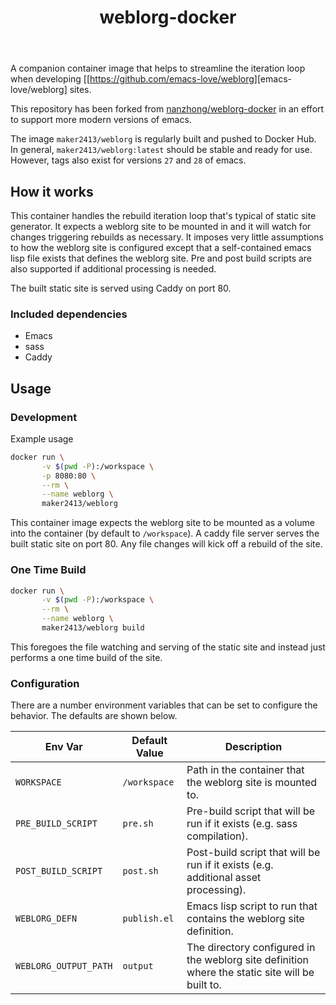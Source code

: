 #+TITLE: weblorg-docker

A companion container image that helps to streamline the iteration loop when
developing [[https://github.com/emacs-love/weblorg][emacs-love/weblorg] sites.

This repository has been forked from [[https://github.com/nanzhong/weblorg-docker][nanzhong/weblorg-docker]] in an effort to
support more modern versions of emacs.

The image ~maker2413/weblorg~ is regularly built and pushed to Docker Hub. In
general, ~maker2413/weblorg:latest~ should be stable and ready for use. However,
tags also exist for versions ~27~ and ~28~ of emacs.

** How it works
   This container handles the rebuild iteration loop that's typical of static
   site generator. It expects a weblorg site to be mounted in and it will watch for
   changes triggering rebuilds as necessary. It imposes very little assumptions to
   how the weblorg site is configured except that a self-contained emacs lisp file
   exists that defines the weblorg site. Pre and post build scripts are also
   supported if additional processing is needed.

   The built static site is served using Caddy on port 80.

*** Included dependencies
    - Emacs
    - sass
    - Caddy

** Usage
*** Development
    Example usage
    #+BEGIN_SRC sh
      docker run \
             -v $(pwd -P):/workspace \
             -p 8080:80 \
             --rm \
             --name weblorg \
             maker2413/weblorg
    #+END_SRC

    This container image expects the weblorg site to be mounted as a volume into
    the container (by default to ~/workspace~). A caddy file server serves the
    built static site on port 80. Any file changes will kick off a rebuild of
    the site.

*** One Time Build
    #+BEGIN_SRC sh
    docker run \
           -v $(pwd -P):/workspace \
           --rm \
           --name weblorg \
           maker2413/weblorg build
    #+END_SRC

    This foregoes the file watching and serving of the static site and instead
    just performs a one time build of the site.

*** Configuration
    There are a number environment variables that can be set to configure the
    behavior. The defaults are shown below.

    | Env Var               | Default Value | Description                                                                                     |
    |-----------------------+---------------+-------------------------------------------------------------------------------------------------|
    | ~WORKSPACE~           | ~/workspace~  | Path in the container that the weblorg site is mounted to.                                      |
    | ~PRE_BUILD_SCRIPT~    | ~pre.sh~      | Pre-build script that will be run if it exists (e.g. sass compilation).                         |
    | ~POST_BUILD_SCRIPT~   | ~post.sh~     | Post-build script that will be run if it exists (e.g. additional asset processing).             |
    | ~WEBLORG_DEFN~        | ~publish.el~  | Emacs lisp script to run that contains the weblorg site definition.                             |
    | ~WEBLORG_OUTPUT_PATH~ | ~output~      | The directory configured in the weblorg site definition where the static site will be built to. |
